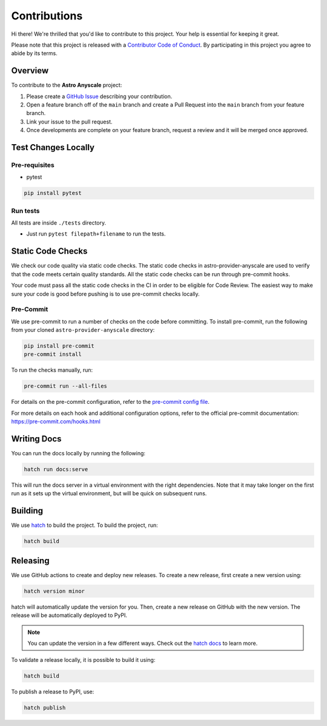 Contributions
=============

Hi there! We're thrilled that you'd like to contribute to this project. Your help is essential for keeping it great.

Please note that this project is released with a `Contributor Code of Conduct <./docs/CODE_OF_CONDUCT>`_.
By participating in this project you agree to abide by its terms.

Overview
--------

To contribute to the **Astro Anyscale** project:

#. Please create a `GitHub Issue <https://github.com/astronomer/astro-provider-anyscale/issues>`_ describing your contribution.
#. Open a feature branch off of the ``main`` branch and create a Pull Request into the ``main`` branch from your feature branch.
#. Link your issue to the pull request.
#. Once developments are complete on your feature branch, request a review and it will be merged once approved.

Test Changes Locally
--------------------

Pre-requisites
~~~~~~~~~~~~~~

* pytest

.. code-block:: bash

    pip install pytest

Run tests
~~~~~~~~~

All tests are inside ``./tests`` directory.

- Just run ``pytest filepath+filename`` to run the tests.

Static Code Checks
------------------

We check our code quality via static code checks. The static code checks in astro-provider-anyscale are used to verify
that the code meets certain quality standards. All the static code checks can be run through pre-commit hooks.

Your code must pass all the static code checks in the CI in order to be eligible for Code Review.
The easiest way to make sure your code is good before pushing is to use pre-commit checks locally.

Pre-Commit
~~~~~~~~~~

We use pre-commit to run a number of checks on the code before committing. To install pre-commit, run the following from
your cloned ``astro-provider-anyscale`` directory:

.. code-block:: bash

    pip install pre-commit
    pre-commit install

To run the checks manually, run:

.. code-block:: bash

    pre-commit run --all-files

For details on the pre-commit configuration, refer to the `pre-commit config file <https://github.com/astronomer/astro-provider-anyscale/blob/main/.pre-commit-config.yaml>`_.

For more details on each hook and additional configuration options, refer to the official pre-commit documentation: https://pre-commit.com/hooks.html

Writing Docs
------------

You can run the docs locally by running the following:

.. code-block:: bash

    hatch run docs:serve


This will run the docs server in a virtual environment with the right dependencies. Note that it may take longer on the first run as it sets up the virtual environment, but will be quick on subsequent runs.

Building
--------

We use `hatch <https://hatch.pypa.io/latest/>`_ to build the project. To build the project, run:

.. code-block:: bash

    hatch build

Releasing
---------

We use GitHub actions to create and deploy new releases. To create a new release, first create a new version using:

.. code-block:: bash

    hatch version minor

hatch will automatically update the version for you. Then, create a new release on GitHub with the new version. The release will be automatically deployed to PyPI.

.. note::
    You can update the version in a few different ways. Check out the `hatch docs <https://hatch.pypa.io/latest/version/#updating>`_ to learn more.

To validate a release locally, it is possible to build it using:

.. code-block:: bash

    hatch build

To publish a release to PyPI, use:

.. code-block:: bash

    hatch publish
